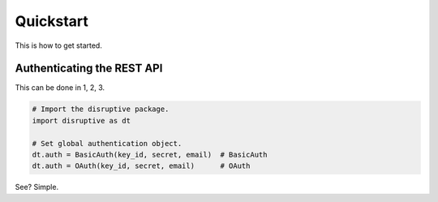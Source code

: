 
Quickstart
==========
This is how to get started.

Authenticating the REST API
---------------------------
This can be done in 1, 2, 3.

.. code-block:: python

   # Import the disruptive package.
   import disruptive as dt

   # Set global authentication object.
   dt.auth = BasicAuth(key_id, secret, email)  # BasicAuth
   dt.auth = OAuth(key_id, secret, email)      # OAuth

See? Simple.
